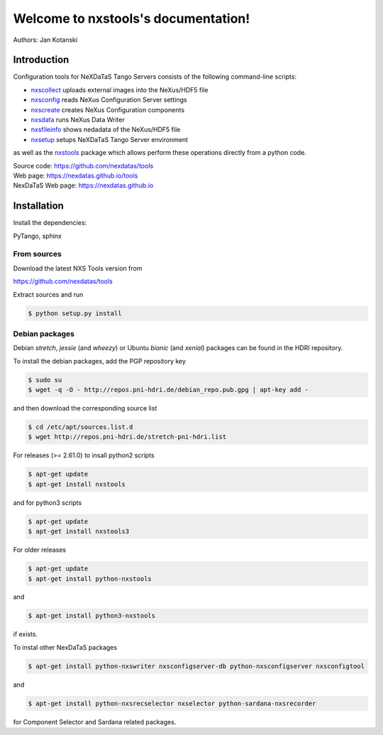 Welcome to nxstools's documentation!
====================================

Authors: Jan Kotanski

------------
Introduction
------------

Configuration tools for NeXDaTaS Tango Servers consists of the following command-line scripts:

- `nxscollect <https://nexdatas.github.io/tools/nxscollect.html>`__ uploads external images into the NeXus/HDF5 file
- `nxsconfig <https://nexdatas.github.io/tools/nxsconfig.html>`__ reads NeXus Configuration Server settings
- `nxscreate <https://nexdatas.github.io/tools/nxscreate.html>`__ creates NeXus Configuration components
- `nxsdata <https://nexdatas.github.io/tools/nxsdata.html>`__ runs NeXus Data Writer
- `nxsfileinfo <https://nexdatas.github.io/tools/nxsfileinfo.html>`__ shows nedadata of the NeXus/HDF5 file
- `nxsetup <https://nexdatas.github.io/tools/nxsetup.html>`__ setups NeXDaTaS Tango Server environment

as well as the `nxstools <https://nexdatas.github.io/tools/nxstools.html>`__ package which allows perform these operations
directly from a python code.

| Source code: https://github.com/nexdatas/tools
| Web page: https://nexdatas.github.io/tools
| NexDaTaS Web page: https://nexdatas.github.io

------------
Installation
------------

Install the dependencies:

|    PyTango, sphinx

From sources
""""""""""""

Download the latest NXS Tools version from

|    https://github.com/nexdatas/tools

Extract sources and run

.. code-block:: console

	  $ python setup.py install

Debian packages
"""""""""""""""

Debian `stretch`, `jessie` (and `wheezy`)  or Ubuntu `bionic` (and `xenial`) packages can be found in the HDRI repository.

To install the debian packages, add the PGP repository key

.. code-block:: console

	  $ sudo su
	  $ wget -q -O - http://repos.pni-hdri.de/debian_repo.pub.gpg | apt-key add -

and then download the corresponding source list

.. code-block:: console

	  $ cd /etc/apt/sources.list.d
	  $ wget http://repos.pni-hdri.de/stretch-pni-hdri.list

For releases (>= 2.61.0) to insall python2 scripts

.. code-block:: console

	  $ apt-get update
	  $ apt-get install nxstools

and for python3 scripts

.. code-block:: console

	  $ apt-get update
	  $ apt-get install nxstools3


For older releases

.. code-block:: console

	  $ apt-get update
	  $ apt-get install python-nxstools

and

.. code-block:: console

	  $ apt-get install python3-nxstools

if exists.

To instal other NexDaTaS packages

.. code-block:: console

	  $ apt-get install python-nxswriter nxsconfigserver-db python-nxsconfigserver nxsconfigtool

and

.. code-block:: console

	  $ apt-get install python-nxsrecselector nxselector python-sardana-nxsrecorder

for Component Selector and Sardana related packages.
